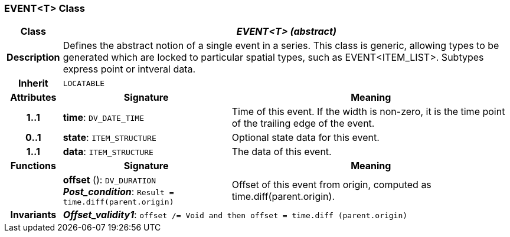 === EVENT<T> Class

[cols="^1,3,5"]
|===
h|*Class*
2+^h|*_EVENT<T> (abstract)_*

h|*Description*
2+a|Defines the abstract notion of a single event in a series. This class is generic, allowing types to be generated which are locked to particular spatial types, such as EVENT<ITEM_LIST>. Subtypes express point or intveral data.

h|*Inherit*
2+|`LOCATABLE`

h|*Attributes*
^h|*Signature*
^h|*Meaning*

h|*1..1*
|*time*: `DV_DATE_TIME`
a|Time of this event. If the width is non-zero, it is the time point of the trailing edge of the event.

h|*0..1*
|*state*: `ITEM_STRUCTURE`
a|Optional state data for this event.

h|*1..1*
|*data*: `ITEM_STRUCTURE`
a|The data of this event.
h|*Functions*
^h|*Signature*
^h|*Meaning*

h|
|*offset* (): `DV_DURATION` +
*_Post_condition_*: `Result = time.diff(parent.origin)`
a|Offset of this event from origin, computed as time.diff(parent.origin).

h|*Invariants*
2+a|*_Offset_validity1_*: `offset /= Void and then offset = time.diff (parent.origin)`
|===
